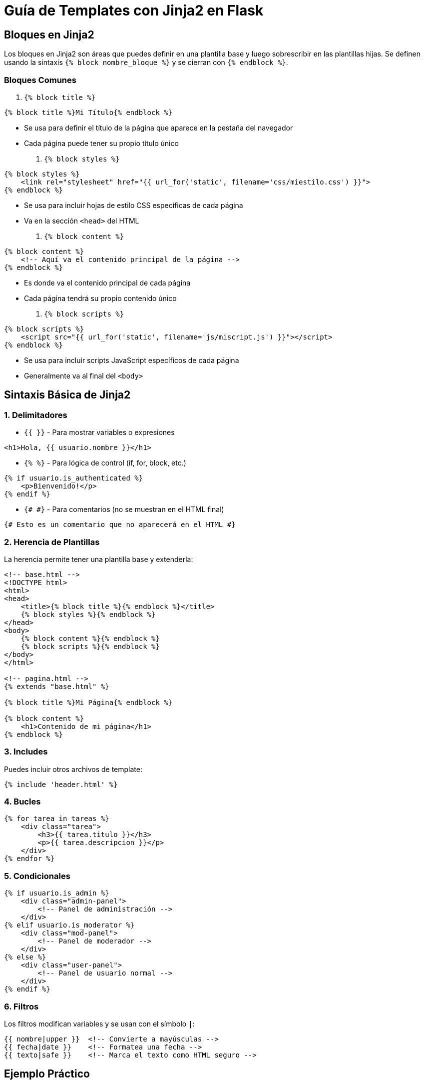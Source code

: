 # Guía de Templates con Jinja2 en Flask

## Bloques en Jinja2

Los bloques en Jinja2 son áreas que puedes definir en una plantilla base y luego sobrescribir en las plantillas hijas. Se definen usando la sintaxis `{% block nombre_bloque %}` y se cierran con `{% endblock %}`.

### Bloques Comunes

1. `{% block title %}`
```html
{% block title %}Mi Título{% endblock %}
```
* Se usa para definir el título de la página que aparece en la pestaña del navegador
* Cada página puede tener su propio título único

2. `{% block styles %}`
```html
{% block styles %}
    <link rel="stylesheet" href="{{ url_for('static', filename='css/miestilo.css') }}">
{% endblock %}
```
* Se usa para incluir hojas de estilo CSS específicas de cada página
* Va en la sección `<head>` del HTML

3. `{% block content %}`
```html
{% block content %}
    <!-- Aquí va el contenido principal de la página -->
{% endblock %}
```
* Es donde va el contenido principal de cada página
* Cada página tendrá su propio contenido único

4. `{% block scripts %}`
```html
{% block scripts %}
    <script src="{{ url_for('static', filename='js/miscript.js') }}"></script>
{% endblock %}
```
* Se usa para incluir scripts JavaScript específicos de cada página
* Generalmente va al final del `<body>`

## Sintaxis Básica de Jinja2

### 1. Delimitadores

* `{{ }}` - Para mostrar variables o expresiones
```html
<h1>Hola, {{ usuario.nombre }}</h1>
```

* `{% %}` - Para lógica de control (if, for, block, etc.)
```html
{% if usuario.is_authenticated %}
    <p>Bienvenido!</p>
{% endif %}
```

* `{# #}` - Para comentarios (no se muestran en el HTML final)
```html
{# Esto es un comentario que no aparecerá en el HTML #}
```

### 2. Herencia de Plantillas

La herencia permite tener una plantilla base y extenderla:

```html
<!-- base.html -->
<!DOCTYPE html>
<html>
<head>
    <title>{% block title %}{% endblock %}</title>
    {% block styles %}{% endblock %}
</head>
<body>
    {% block content %}{% endblock %}
    {% block scripts %}{% endblock %}
</body>
</html>

<!-- pagina.html -->
{% extends "base.html" %}

{% block title %}Mi Página{% endblock %}

{% block content %}
    <h1>Contenido de mi página</h1>
{% endblock %}
```

### 3. Includes

Puedes incluir otros archivos de template:

```html
{% include 'header.html' %}
```

### 4. Bucles

```html
{% for tarea in tareas %}
    <div class="tarea">
        <h3>{{ tarea.titulo }}</h3>
        <p>{{ tarea.descripcion }}</p>
    </div>
{% endfor %}
```

### 5. Condicionales

```html
{% if usuario.is_admin %}
    <div class="admin-panel">
        <!-- Panel de administración -->
    </div>
{% elif usuario.is_moderator %}
    <div class="mod-panel">
        <!-- Panel de moderador -->
    </div>
{% else %}
    <div class="user-panel">
        <!-- Panel de usuario normal -->
    </div>
{% endif %}
```

### 6. Filtros

Los filtros modifican variables y se usan con el símbolo `|`:

```html
{{ nombre|upper }}  <!-- Convierte a mayúsculas -->
{{ fecha|date }}    <!-- Formatea una fecha -->
{{ texto|safe }}    <!-- Marca el texto como HTML seguro -->
```

## Ejemplo Práctico

```html
{% extends "base.html" %}

{% block title %}
    Dashboard - {{ usuario.nombre }}
{% endblock %}

{% block styles %}
    <link rel="stylesheet" href="{{ url_for('static', filename='css/dashboard.css') }}">
{% endblock %}

{% block content %}
    <h1>Bienvenido, {{ usuario.nombre }}</h1>
    
    {% if tareas %}
        {% for tarea in tareas %}
            <div class="tarea">
                <h3>{{ tarea.titulo }}</h3>
                <p>{{ tarea.descripcion|truncate(100) }}</p>
            </div>
        {% endfor %}
    {% else %}
        <p>No tienes tareas pendientes</p>
    {% endif %}
{% endblock %}

{% block scripts %}
    <script src="{{ url_for('static', filename='js/dashboard.js') }}"></script>
{% endblock %}
```

## Consejos y Buenas Prácticas

1. **Organización**:
   * Mantén una plantilla base con la estructura común
   * Usa bloques para secciones que cambiarán entre páginas
   * Crea componentes reutilizables en archivos separados

2. **Seguridad**:
   * Usa `{{ variable|escape }}` para escapar HTML por defecto
   * Solo usa `|safe` cuando estés seguro de que el contenido es seguro

3. **Rendimiento**:
   * Minimiza la lógica en las plantillas
   * Prepara los datos en las rutas de Flask
   * Usa `{% include %}` para componentes que se repiten

4. **Mantenibilidad**:
   * Comenta secciones complejas
   * Usa nombres descriptivos para los bloques
   * Mantén una estructura consistente en todas las plantillas 